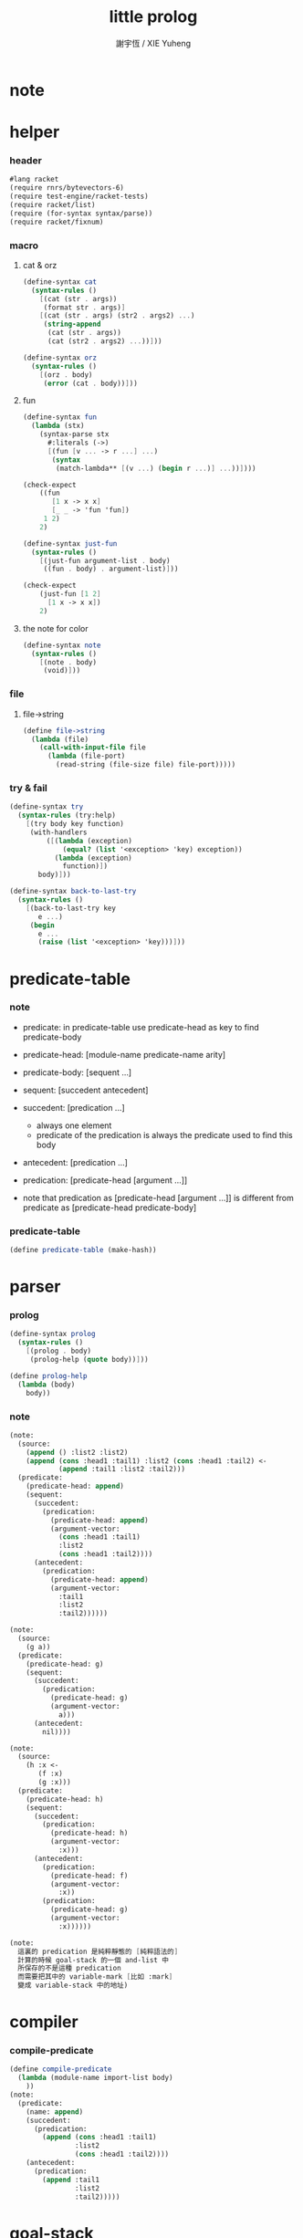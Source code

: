 #+TITLE:  little prolog
#+AUTHOR: 謝宇恆 / XIE Yuheng
#+PROPERTY: tangle little-prolog.rkt

* note

* helper

*** header

    #+begin_src scheme
    #lang racket
    (require rnrs/bytevectors-6)
    (require test-engine/racket-tests)
    (require racket/list)
    (require (for-syntax syntax/parse))
    (require racket/fixnum)
    #+end_src

*** macro

***** cat & orz

      #+begin_src scheme
      (define-syntax cat
        (syntax-rules ()
          [(cat (str . args))
           (format str . args)]
          [(cat (str . args) (str2 . args2) ...)
           (string-append
            (cat (str . args))
            (cat (str2 . args2) ...))]))

      (define-syntax orz
        (syntax-rules ()
          [(orz . body)
           (error (cat . body))]))
      #+end_src

***** fun

      #+begin_src scheme
      (define-syntax fun
        (lambda (stx)
          (syntax-parse stx
            #:literals (->)
            [(fun [v ... -> r ...] ...)
             (syntax
              (match-lambda** [(v ...) (begin r ...)] ...))])))

      (check-expect
          ((fun
             [1 x -> x x]
             [_ _ -> 'fun 'fun])
           1 2)
          2)

      (define-syntax just-fun
        (syntax-rules ()
          [(just-fun argument-list . body)
           ((fun . body) . argument-list)]))

      (check-expect
          (just-fun [1 2]
            [1 x -> x x])
          2)
      #+end_src

***** the note for color

      #+begin_src scheme
      (define-syntax note
        (syntax-rules ()
          [(note . body)
           (void)]))
      #+end_src

*** file

***** file->string

      #+begin_src scheme
      (define file->string
        (lambda (file)
          (call-with-input-file file
            (lambda (file-port)
              (read-string (file-size file) file-port)))))
      #+end_src

*** try & fail

    #+begin_src scheme
    (define-syntax try
      (syntax-rules (try:help)
        [(try body key function)
         (with-handlers
             ([(lambda (exception)
                 (equal? (list '<exception> 'key) exception))
               (lambda (exception)
                 function)])
           body)]))

    (define-syntax back-to-last-try
      (syntax-rules ()
        [(back-to-last-try key
           e ...)
         (begin
           e ...
           (raise (list '<exception> 'key)))]))
    #+end_src

* predicate-table

*** note

    - predicate:
      in predicate-table
      use predicate-head as key
      to find predicate-body

    - predicate-head:
      [module-name predicate-name arity]

    - predicate-body:
      [sequent ...]

    - sequent:
      [succedent antecedent]

    - succedent:
      [predication ...]
      - always one element
      - predicate of the predication
        is always the predicate used to find this body

    - antecedent:
      [predication ...]

    - predication:
      [predicate-head [argument ...]]

    - note that
      predication as
      [predicate-head [argument ...]]
      is different from
      predicate as
      [predicate-head predicate-body]

*** predicate-table

    #+begin_src scheme
    (define predicate-table (make-hash))
    #+end_src

* parser

*** prolog

    #+begin_src scheme
    (define-syntax prolog
      (syntax-rules ()
        [(prolog . body)
         (prolog-help (quote body))]))

    (define prolog-help
      (lambda (body)
        body))
    #+end_src

*** note

    #+begin_src scheme
    (note:
      (source:
        (append () :list2 :list2)
        (append (cons :head1 :tail1) :list2 (cons :head1 :tail2) <-
                (append :tail1 :list2 :tail2)))
      (predicate:
        (predicate-head: append)
        (sequent:
          (succedent:
            (predication:
              (predicate-head: append)
              (argument-vector:
                (cons :head1 :tail1)
                :list2
                (cons :head1 :tail2))))
          (antecedent:
            (predication:
              (predicate-head: append)
              (argument-vector:
                :tail1
                :list2
                :tail2))))))

    (note:
      (source:
        (g a))
      (predicate:
        (predicate-head: g)
        (sequent:
          (succedent:
            (predication:
              (predicate-head: g)
              (argument-vector:
                a)))
          (antecedent:
            nil))))

    (note:
      (source:
        (h :x <-
           (f :x)
           (g :x)))
      (predicate:
        (predicate-head: h)
        (sequent:
          (succedent:
            (predication:
              (predicate-head: h)
              (argument-vector:
                :x)))
          (antecedent:
            (predication:
              (predicate-head: f)
              (argument-vector:
                :x))
            (predication:
              (predicate-head: g)
              (argument-vector:
                :x))))))

    (note:
      這裏的 predication 是純粹靜態的 [純粹語法的]
      計算的時候 goal-stack 的一個 and-list 中
      所保存的不是這種 predication
      而需要把其中的 variable-mark [比如 :mark]
      變成 variable-stack 中的地址)
    #+end_src

* compiler

*** compile-predicate

    #+begin_src scheme
    (define compile-predicate
      (lambda (module-name import-list body)
        ))
    (note:
      (predicate:
        (name: append)
        (succedent:
          (predication:
            (append (cons :head1 :tail1)
                    :list2
                    (cons :head1 :tail2))))
        (antecedent:
          (predication:
            (append :tail1
                    :list2
                    :tail2)))))
    #+end_src

* goal-stack

  #+begin_src scheme
  (define goal-stack-size 1024)
  (define goal-stack (make-vector goal-stack-size))
  (define goal-stack-pointer 0)
  #+end_src

* variable-stack

  - all variables are local

  #+begin_src scheme
  (define variable-stack-size (* 1024 8))
  (define variable-stack (make-vector variable-stack-size))
  (define variable-stack-pointer 0)
  #+end_src
